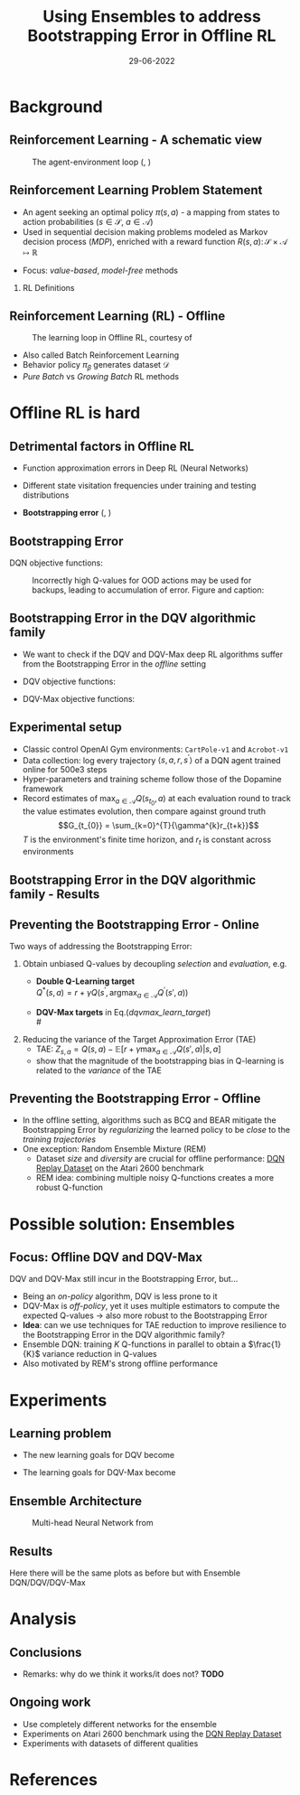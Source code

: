 #+EMAIL:     m.a.gallo@student.rug.nl
#+DATE:      29-06-2022
#+TITLE:     Using Ensembles to address Bootstrapping Error in Offline RL
#+OPTIONS:   H:2 num:t toc:t \n:nil @:t ::t |:t ^:t -:t f:t *:t <:t
#+OPTIONS:   TeX:t LaTeX:t skip:nil d:nil todo:t pri:nil tags:not-in-toc
#+startup: beamer
#+LaTeX_CLASS: beamer
#+laTeX_header: \mode<beamer>{\usetheme{Madrid}}
#+beamer_frame_level: 2
#+LaTeX_header: \usepackage[super]{natbib}
#+LaTeX_header: \usepackage{url}

#+latex_header: \makeatletter
#+latex_header: \setbeamertemplate{footline}{
  #+latex_header: \leavevmode%
  #+latex_header: \hbox{%
  #+latex_header: \begin{beamercolorbox}[wd=.2\paperwidth,ht=2.25ex,dp=1ex,center]{author in head/foot}%
    #+latex_header: \usebeamerfont{author in head/foot}\insertshortauthor\expandafter\ifblank\expandafter{\beamer@shortinstitute}{}{~~(\insertshortinstitute)}
  #+latex_header: \end{beamercolorbox}%
  #+latex_header: \begin{beamercolorbox}[wd=.57\paperwidth,ht=2.25ex,dp=1ex,center]{title in head/foot}%
    #+latex_header: \usebeamerfont{title in head/foot}\insertshorttitle
  #+latex_header: \end{beamercolorbox}%
  #+latex_header: \begin{beamercolorbox}[wd=.23\paperwidth,ht=2.25ex,dp=1ex,right]{date in head/foot}%
    #+latex_header: \usebeamerfont{date in head/foot}\insertshortdate{}\hspace*{2em}
    #+latex_header: \insertframenumber{} / \inserttotalframenumber\hspace*{2ex}
  #+latex_header: \end{beamercolorbox}}%
  #+latex_header: \vskip0pt%
#+latex_header: }
#+latex_header: \makeatother

#+LaTeX_header: \author[Marco A. Gallo]{Marco A. Gallo\\ \vspace{1mm}Supervisor: Dr. Matthia Sabatelli}
#+LaTeX_header: \institute[]{University of Groningen}
#+LaTeX_header: \setbeamertemplate{itemize items}[default]
#+LaTeX_header: \setbeamertemplate{enumerate items}[default]
#+latex_header: \setbeamertemplate{caption}[numbered]

# TODO ask Matthia how to modify Bellman optimality equation in slide 4

* Background
** Reinforcement Learning - A schematic view
#+ATTR_LaTeX: :width \textwidth
#+name: agent_env_loop
#+caption: The agent-environment loop (\citeauthor{sutton2018reinforcement}, \citeyear{sutton2018reinforcement})
[[./online_rl_loop.jpg]]

** Reinforcement Learning Problem Statement
+ An agent seeking an optimal policy $\pi(s, a)$ - a mapping from
  states to action probabilities ($s \in \mathcal{S}$, $a \in \mathcal{A}$)
+ Used in sequential decision making problems modeled as Markov
  decision process (/MDP/), enriched with a reward function $R(s, a)
  \colon \mathcal{S} \times \mathcal{A} \mapsto \mathbb{R}$
# NOTE these do not require knowing fully the transition probabilities
# in the MDP, which are computed in expectation by estimating the value
# of a state as a proxy
+ Focus: /value-based/, /model-free/ methods

*** RL Definitions
\fontsize{9pt}{10pt}\selectfont
\begin{align*}
G_t &= \sum_{k=0}^{T} \gamma^{k} r_{t+k} & \tag{Discounted cumulative reward} \\
Q^{\pi}(s, a) &= \mathbb{E}\left[G_{t} \vert s_{t}=s, a_{t}=a, \pi\right] & \tag{State-action value function} \\
Q^* &= Q^{\pi^*} & \\
Q^{*}(s, a) &= \mathbb{E} \ R(s, a) + \gamma \mathbb{E}_{s^{\prime} \sim P} \max_{a^{\prime} \in A}Q^{*}(s^{\prime}, a^{\prime}) \tag{Bellaman optimality equations}
\end{align*}
# G_t & \doteq \sum_{k=t+1}^{T} \gamma^{k-t-1} R_{k} & \tag{Expected discounted reward} \\
# Q^* &= \mathcal{T}^* Q^* & \\
# (\mathcal{T}^* \hat{Q})(s, a) &= R(s, a) + \gamma \mathbb{E}_{T(s'|s,a)}[\max_{a'}\hat{Q}(s', a')] \tag{Bellaman optimality equations}

** Reinforcement Learning (RL) - Offline
#+ATTR_LaTeX: :width \textwidth
#+name: offline_rl_loop
#+caption: The learning loop in Offline RL, courtesy of \citeauthor{DBLP:journals/corr/abs-2006-09359}
[[./offline_rl_sketch_2.png]]

+ Also called Batch Reinforcement Learning
+ Behavior policy $\pi_{\beta}$ generates dataset $\mathcal{D}$
+ /Pure Batch/ vs /Growing Batch/ RL methods

* Offline RL is hard
** Detrimental factors in Offline RL
# *** Common
# NOTE these hinder generalization
+ Function approximation errors in Deep RL (Neural Networks)
# NOTE this cannot be corrected by further interaction with the environment in the pure offline setting
+ Different state visitation frequencies under training and testing
  distributions
# *** Specific
+ *Bootstrapping error* (\citeauthor{kumar2019stabilizing},
  \citeyear{kumar2019stabilizing})

** Bootstrapping Error
# + Both the targets $Q^{*}(s^{\prime}, a^{\prime})$ and the estimates
#   $Q(s, a)$ for the Q-function regression come from the current
#   estimate $Q$
# + Q-estimates for out-of-distribution (OOD) actions - those outside of
#   \beta - arbitrarily wrong
# + Naively selecting $\max_{a^{\prime} \in A}Q(s^{\prime},
#   a^{\prime})$ as part of the regression target propagates these
#   overestimates \rightarrow /overestimation bias/
# + Happens off-policy generally, especially harmful offline: the lack
#   of further exploration cannot correct it
# NOTE
# Expressed in this form, we can see that the DQN learning goal is to
# minimize the difference between the TD-target (indicate where it is)
# and the current Q-function estimates. This regression becomes
# problematic when some actions have very high Q-values: they will be
# selected by the naive max operator to form the regression target. If
# these estimates do not match the true Q-value distribution, they will
# be accumulated in the current estimates, creating a circle of positive
# bias that overestimates the Q-values. This cannot be corrected offline
# due to lack of further exploration, which would provide information
# about the true Q-value distribution.
# NOTE
# first pic: selecting actions on the blue line, although different
# from the behavior policy, does not incur in accumulation and
# propagation of errors
# second pic: there can be actions with very high Q-values which will be
# selected by the max and cause the whole estimation to diverge from the
# ground truth
DQN objective functions:
\begin{equation*}
\mathcal{L}(\theta) = \mathbb{E}_{\langle s_t, a_t, r_t, s_{t+1} \rangle \sim D}\left[(r_t + \gamma \max_{a\in\mathcal{A}}Q(s_{t+1,a;\theta^{-}}) - Q(s_t, a_t;\theta))^2\right]
\end{equation*}
# #+ATTR_LaTeX: :width \textwidth
#+name: BE_offline
#+caption: Incorrectly high Q-values for OOD actions may be used for backups, leading to accumulation of error. Figure and caption: \citeauthor{kumar}
[[./bootstrap_error_offline_rl.png]]

** Bootstrapping Error in the DQV\cite{sabatelli2020deep} algorithmic family
+ We want to check if the DQV and DQV-Max deep RL algorithms suffer
  from the Bootstrapping Error in the /offline/ setting
+ DQV objective functions:
  \begin{align*}
  \mathcal{L}(\phi) &= \mathbb{E}_{\langle s_t, a_t, r_t, s_{t+1} \rangle \sim D}\left[(r_t + \gamma V(s_{t+1},a;\phi^{-}) - V(s_t,a;\phi))^2\right] \\
  \mathcal{L}(\theta) &= \mathbb{E}_{\langle s_t, a_t, r_t, s_{t+1} \rangle \sim D}\left[(r_t + \gamma V(s_{t+1},a;\phi^{-}) - Q(s_t, a_t;\theta))^2\right]
  \end{align*}
+ DQV-Max objective functions:
  #+name: dqvmax_learn_target
  \begin{align}
  \mathcal{L}(\phi) &= \mathbb{E}_{\langle s_t, a_t, r_t, s_{t+1} \rangle \sim D}\left[(r_t + \gamma \max_{a\in\mathcal{A}}Q(s_{t+1},a;\theta^{-}) - V(s_t,a;\phi))^2\right] \\
  \mathcal{L}(\theta) &= \mathbb{E}_{\langle s_t, a_t, r_t, s_{t+1} \rangle \sim D}\left[(r_t + \gamma V(s_{t+1},a;\phi) - Q(s_t, a_t;\theta))^2\right]
  \end{align}

** Experimental setup
+ Classic control OpenAI Gym environments: =CartPole-v1= and
  =Acrobot-v1=
+ Data collection: log every trajectory $\langle
  s,a,r,s^{\prime}\rangle$ of a DQN\cite{mnih2013playing} agent
  trained online for 500e3 steps
+ Hyper-parameters and training scheme follow those of the
  Dopamine\cite{castro18dopamine} framework
+ Record estimates of $\max_{a \in \mathcal{A}}Q(s_{t_{0}}, a)$ at each
  evaluation round to track the value estimates evolution, then compare
  against ground truth
  $$G_{t_{0}} = \sum_{k=0}^{T}{\gamma^{k}r_{t+k}}$$
  $T$ is the environment's finite time horizon, and $r_{t}$
  is constant across environments

** Bootstrapping Error in the DQV algorithmic family - Results
#+ATTR_LaTeX: :width \textwidth
[[./dshift_plots_normal.png]]

** Preventing the Bootstrapping Error - Online
Two ways of addressing the Bootstrapping Error:
\vspace{1mm}
1. Obtain unbiased Q-values by decoupling /selection/ and
   /evaluation/, e.g.
   + \textbf{Double Q-Learning target}\cite{van2016deep} \\
     \vspace{1mm}
     $Q^{*}\left(s, a\right) = r +\gamma Q\left(s^{\prime},
     \operatorname{argmax}_{a \in \mathcal{A}} Q^{\prime}\left(s', a \right)\right)$
     \vspace{1mm}
   + \textbf{DQV-Max targets} in Eq.([[dqvmax_learn_target]]) \\
     # \vspace{1mm}
     # $V^{*}(s) = r +\gamma \max_{a \in \mathcal{A}}Q(s^{\prime}, a)$ \\
     # \vspace{1mm}
     # $Q^{*}(s, a) = r +\gamma V(s^{\prime})$
     \vspace{1mm}
2. Reducing the variance of the Target Approximation Error (TAE)\cite{anschel2017averaged}
     \vspace{1mm}
   + TAE: $Z_{s, a} = Q(s, a) - \mathbb{E}[r + \gamma \max_{a \in \mathcal{A}} Q(s', a) \vert s, a]$
     \vspace{1mm}
   + \citeauthor{anschel2017averaged} show that the magnitude of the
     bootstrapping bias in Q-learning is related to the /variance/ of
     the TAE

** Preventing the Bootstrapping Error - Offline
+ In the offline setting, algorithms such as BCQ\cite{fujimoto2019off}
  and BEAR\cite{kumar2019stabilizing} mitigate the Bootstrapping Error
  by /regularizing/ the learned policy to be /close/ to the /training
  trajectories/
+ One exception: Random Ensemble Mixture
  (REM)\cite{agarwal2020optimistic}
  - Dataset /size/ and /diversity/ are crucial for offline
    performance: [[https://research.google/tools/datasets/dqn-replay/][DQN Replay Dataset]] on the Atari 2600 benchmark
  - REM idea: combining multiple noisy Q-functions creates a more
    robust Q-function

* Possible solution: Ensembles
** Focus: Offline DQV and DQV-Max
DQV and DQV-Max still incur in the Bootstrapping Error, but...
+ Being an /on-policy/ algorithm, DQV is less prone to it
+ DQV-Max is /off-policy/, yet it uses multiple estimators to compute
  the expected Q-values \rightarrow also more robust to the
  Bootstrapping Error
+ *Idea*: can we use techniques for TAE reduction to improve resilience
  to the Bootstrapping Error in the DQV algorithmic family?
+ Ensemble DQN: training $K$ Q-functions in parallel to obtain a
  $\frac{1}{K}$ variance reduction in Q-values
+ Also motivated by REM's strong offline performance
* Experiments
# TODO formulas
** Learning problem
+ The new learning goals for DQV become
  \begin{align}
  \end{align}
+ The learning goals for DQV-Max become
  \begin{align}
  \end{align}
** Ensemble Architecture
  #+ATTR_LaTeX: :width .45\textwidth
  #+name: hydra_arch
  #+caption: Multi-head Neural Network from \citeauthor{agarwal2020optimistic}
  [[./hydra_nn_arch.png]]

** Results
Here there will be the same plots as before but with Ensemble
DQN/DQV/DQV-Max
* Analysis
** Conclusions
+ Remarks: why do we think it works/it does not? *TODO*
** Ongoing work
+ Use completely different networks for the ensemble
+ Experiments on Atari 2600 benchmark using the [[https://research.google/tools/datasets/dqn-replay/][DQN Replay Dataset]]
+ Experiments with datasets of different qualities
* References
\begin{frame}[allowframebreaks]{References}
\bibliographystyle{apalike}
\bibliography{bibliography}
\end{frame}

